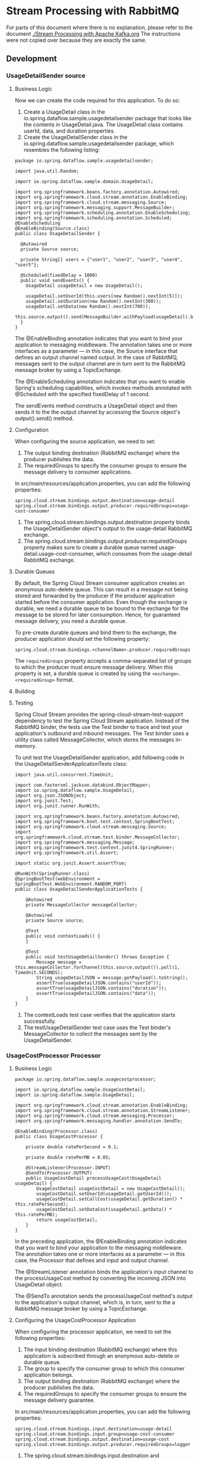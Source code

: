 * Stream Processing with RabbitMQ

For parts of this document where there is no explanation, please refer to the document [[./Stream Processing with Apache Kafka.org]]
The instructions were not copied over because they are exactly the same.

** Development

*** UsageDetailSender source

**** Business Logic

Now we can create the code required for this application. To do so:

1. Create a UsageDetail class in the io.spring.dataflow.sample.usagedetailsender package that looks like the contents in UsageDetail.java. The UsageDetail class contains userId, data, and duration properties.
1. Create the UsageDetailSender class in the io.spring.dataflow.sample.usagedetailsender package, which resembles the following listing:

#+begin_src 
package io.spring.dataflow.sample.usagedetailsender;

import java.util.Random;

import io.spring.dataflow.sample.domain.UsageDetail;

import org.springframework.beans.factory.annotation.Autowired;
import org.springframework.cloud.stream.annotation.EnableBinding;
import org.springframework.cloud.stream.messaging.Source;
import org.springframework.messaging.support.MessageBuilder;
import org.springframework.scheduling.annotation.EnableScheduling;
import org.springframework.scheduling.annotation.Scheduled;
@EnableScheduling
@EnableBinding(Source.class)
public class UsageDetailSender {

  @Autowired
  private Source source;

  private String[] users = {"user1", "user2", "user3", "user4", "user5"};

  @Scheduled(fixedDelay = 1000)
  public void sendEvents() {
    UsageDetail usageDetail = new UsageDetail();

    usageDetail.setUserId(this.users[new Random().nextInt(5)]);
    usageDetail.setDuration(new Random().nextInt(300));
    usageDetail.setData(new Random().nextInt(700));
    this.source.output().send(MessageBuilder.withPayload(usageDetail).build());
  }
}  
#+end_src

The @EnableBinding annotation indicates that you want to bind your application to messaging middleware. The annotation takes one or more interfaces as a parameter — in this case, the Source interface that defines an output channel named output. In the case of RabbitMQ, messages sent to the output channel are in turn sent to the RabbitMQ message broker by using a TopicExchange.

The @EnableScheduling annotation indicates that you want to enable Spring's scheduling capabilities, which invokes methods annotated with @Scheduled with the specified fixedDelay of 1 second.

The sendEvents method constructs a UsageDetail object and then sends it to the the output channel by accessing the Source object's output().send() method.
   
**** Configuration

When configuring the source application, we need to set:

1. The output binding destination (RabbitMQ exchange) where the producer publishes the data.
1. The requiredGroups to specify the consumer groups to ensure the message delivery to consumer applications.

In src/main/resources/application.properties, you can add the following properties:

#+begin_src 
spring.cloud.stream.bindings.output.destination=usage-detail
spring.cloud.stream.bindings.output.producer.requiredGroups=usage-cost-consumer
#+end_src

1. The spring.cloud.stream.bindings.output.destination property binds the UsageDetailSender object's output to the usage-detail RabbitMQ exchange.
1. The spring.cloud.stream.bindings.output.producer.requiredGroups property makes sure to create a durable queue named usage-detail.usage-cost-consumer, which consumes from the usage-detail RabbitMQ exchange.

**** Durable Queues   

By default, the Spring Cloud Stream consumer application creates an anonymous auto-delete queue. This can result in a message not being stored and forwarded by the producer if the producer application started before the consumer application. Even though the exchange is durable, we need a durable queue to be bound to the exchange for the message to be stored for later consumption. Hence, for guaranteed message delivery, you need a durable queue.

To pre-create durable queues and bind them to the exchange, the producer application should set the following property:

#+begin_src 
spring.cloud.stream.bindings.<channelName>.producer.requiredGroups
#+end_src

The ~requiredGroups~ property accepts a comma-separated list of groups to which the producer must ensure message delivery. When this property is set, a durable queue is created by using the ~<exchange>.<requiredGroup>~ format.

**** Building

**** Testing

Spring Cloud Stream provides the spring-cloud-stream-test-support dependency to test the Spring Cloud Stream application. Instead of the RabbitMQ binder, the tests use the Test binder to trace and test your application's outbound and inbound messages. The Test binder uses a utility class called MessageCollector, which stores the messages in-memory.

To unit test the UsageDetailSender application, add following code in the UsageDetailSenderApplicationTests class:

#+begin_src 
import java.util.concurrent.TimeUnit;

import com.fasterxml.jackson.databind.ObjectMapper;
import io.spring.dataflow.sample.UsageDetail;
import org.json.JSONObject;
import org.junit.Test;
import org.junit.runner.RunWith;

import org.springframework.beans.factory.annotation.Autowired;
import org.springframework.boot.test.context.SpringBootTest;
import org.springframework.cloud.stream.messaging.Source;
import org.springframework.cloud.stream.test.binder.MessageCollector;
import org.springframework.messaging.Message;
import org.springframework.test.context.junit4.SpringRunner;
import org.springframework.util.Assert;

import static org.junit.Assert.assertTrue;

@RunWith(SpringRunner.class)
@SpringBootTest(webEnvironment = SpringBootTest.WebEnvironment.RANDOM_PORT)
public class UsageDetailSenderApplicationTests {

	@Autowired
	private MessageCollector messageCollector;

	@Autowired
	private Source source;

 	@Test
 	public void contextLoads() {
 	}

	@Test
	public void testUsageDetailSender() throws Exception {
		Message message = this.messageCollector.forChannel(this.source.output()).poll(1, TimeUnit.SECONDS);
		String usageDetailJSON = message.getPayload().toString();
		assertTrue(usageDetailJSON.contains("userId"));
		assertTrue(usageDetailJSON.contains("duration"));
		assertTrue(usageDetailJSON.contains("data"));
	}
}
#+end_src

1. The contextLoads test case verifies that the application starts successfully.
1. The testUsageDetailSender test case uses the Test binder's MessageCollector to collect the messages sent by the UsageDetailSender.

*** UsageCostProcessor Processor   

**** Business Logic

#+begin_src 
package io.spring.dataflow.sample.usagecostprocessor;

import io.spring.dataflow.sample.UsageCostDetail;
import io.spring.dataflow.sample.UsageDetail;

import org.springframework.cloud.stream.annotation.EnableBinding;
import org.springframework.cloud.stream.annotation.StreamListener;
import org.springframework.cloud.stream.messaging.Processor;
import org.springframework.messaging.handler.annotation.SendTo;

@EnableBinding(Processor.class)
public class UsageCostProcessor {

	private double ratePerSecond = 0.1;

	private double ratePerMB = 0.05;

	@StreamListener(Processor.INPUT)
	@SendTo(Processor.OUTPUT)
	public UsageCostDetail processUsageCost(UsageDetail usageDetail) {
		UsageCostDetail usageCostDetail = new UsageCostDetail();
		usageCostDetail.setUserId(usageDetail.getUserId());
		usageCostDetail.setCallCost(usageDetail.getDuration() * this.ratePerSecond);
		usageCostDetail.setDataCost(usageDetail.getData() * this.ratePerMB);
		return usageCostDetail;
	}
}
#+end_src

In the preceding application, the @EnableBinding annotation indicates that you want to bind your application to the messaging middleware. The annotation takes one or more interfaces as a parameter — in this case, the Processor that defines and input and output channel.

The @StreamListener annotation binds the application's input channel to the processUsageCost method by converting the incoming JSON into UsageDetail object.

The @SendTo annotation sends the processUsageCost method's output to the application's output channel, which is, in turn, sent to the a RabbitMQ message broker by using a TopicExchange.

**** Configuring the UsageCostProcessor Application

When configuring the processor application, we need to set the following properties:

1. The input binding destination (RabbitMQ exchange) where this application is subscribed through an anonymous auto-delete or durable queue.
1. The group to specify the consumer group to which this consumer application belongs.
1. The output binding destination (RabbitMQ exchange) where the producer publishes the data.
1. The requiredGroups to specify the consumer groups to ensure the message delivery guarantee.

In src/main/resources/application.properties, you can add the following properties:
#+begin_src 
spring.cloud.stream.bindings.input.destination=usage-detail
spring.cloud.stream.bindings.input.group=usage-cost-consumer
spring.cloud.stream.bindings.output.destination=usage-cost
spring.cloud.stream.bindings.output.producer.requiredGroups=logger
#+end_src

1. The spring.cloud.stream.bindings.input.destination and spring.cloud.stream.bindings.input.group properties bind the UsageCostProcessor object's input to the usage-detail RabbitMQ exchange through the usage-detail.usage-cost-consumer durable queue.
1. The spring.cloud.stream.bindings.output.destination property binds the UsageCostProcessor object's output to the usage-cost RabbitMQ exchange.
1. The spring.cloud.stream.bindings.output.producer.requiredGroups property makes sure to create a durable queue named usage-cost.logger, which consumes from the usage-cost RabbitMQ exchange.

There are many configuration options that you can choose to extend/override to achieve the desired runtime behavior when using RabbitMQ as the message broker. The RabbitMQ-specific binder configuration properties are listed in the RabbitMQ-binder documentation  

https://cloud.spring.io/spring-cloud-static/spring-cloud-stream-binder-rabbit/current/reference/html/spring-cloud-stream-binder-rabbit.html#_configuration_options

**** Building   

Now we can build the Usage Cost Processor application. In the usage-cost-processor directory, use the following command to build the project with Maven:

~mvn clean package~

**** Testing

#+begin_src 
package io.spring.dataflow.sample.usagecostprocessor;

import java.util.concurrent.TimeUnit;

import org.junit.Test;
import org.junit.runner.RunWith;

import org.springframework.beans.factory.annotation.Autowired;
import org.springframework.boot.test.context.SpringBootTest;
import org.springframework.cloud.stream.messaging.Processor;
import org.springframework.cloud.stream.test.binder.MessageCollector;
import org.springframework.messaging.Message;
import org.springframework.messaging.support.MessageBuilder;
import org.springframework.test.context.junit4.SpringRunner;

import static org.junit.Assert.assertTrue;

@RunWith(SpringRunner.class)
@SpringBootTest
public class UsageCostProcessorApplicationTests {

  @Autowired
  private Processor processor;

  @Autowired
  private MessageCollector messageCollector;

  @Test
  public void contextLoads() {
  }

  @Test
  public void testUsageCostProcessor() throws Exception {
    this.processor.input().send(MessageBuilder.withPayload("{\"userId\":\"user3\",\"duration\":101,\"data\":502}").build());
    Message message = this.messageCollector.forChannel(this.processor.output()).poll(1, TimeUnit.SECONDS);
    assertTrue(message.getPayload().toString().equals("{\"userId\":\"user3\",\"callCost\":10.100000000000001,\"dataCost\":25.1}"));
  }

}
#+end_src

1. The test case contextLoads verifies the application starts successfully.
1. The test case testUsageCostProcessor uses the Test binder's MessageCollector to collect the messages from the UsageCostProcessor object's output.

*** UsageCostLogger Sink   

**** Business Logic   

#+begin_src 
package io.spring.dataflow.sample.usagecostlogger;

import io.spring.dataflow.sample.UsageCostDetail;
import org.slf4j.Logger;
import org.slf4j.LoggerFactory;

import org.springframework.cloud.stream.annotation.EnableBinding;
import org.springframework.cloud.stream.annotation.StreamListener;
import org.springframework.cloud.stream.messaging.Sink;

@EnableBinding(Sink.class)
public class UsageCostLogger {

	private static final Logger logger = LoggerFactory.getLogger(UsageCostLoggerApplication.class);

	@StreamListener(Sink.INPUT)
	public void process(UsageCostDetail usageCostDetail) {
		logger.info(usageCostDetail.toString());
	}
}
#+end_src

In the preceding application, the @EnableBinding annotation indicates that you want to bind your application to the messaging middleware. The annotation takes one or more interfaces as a parameter — in this case, the Sink interface that defines an input channel.

The @StreamListener annotation binds the application's input channel to the process method by converting the incoming JSON to a UsageCostDetail object.
   
**** Configuring the UsageCostLogger Application

When configuring the sink application, we need to set:

1. The input binding destination (RabbitMQ exchange) to which this application is subscribed through an anonymous auto-delete or durable queue.
1. The group to specify the consumer group to which this consumer application belongs.

In src/main/resources/application.properties, you can add the following properties:

#+begin_src 
spring.cloud.stream.bindings.input.destination=usage-cost
spring.cloud.stream.bindings.input.group=logger
#+end_src

The spring.cloud.stream.bindings.input.destination and spring.cloud.stream.bindings.input.group properties bind the UsageCostLogger object's input to the usage-cost RabbitMQ exchange through the usage-cost.logger durable queue.

**** Building

**** Testing

To unit test the UsageCostLogger , add the following code in the
UsageCostLoggerApplicationTests class:

#+begin_src 
package io.spring.dataflow.sample.usagecostlogger;

 import io.spring.dataflow.sample.UsageCostDetail;
 import org.junit.Test;
 import org.junit.runner.RunWith;
 import org.mockito.ArgumentCaptor;

 import org.springframework.beans.factory.annotation.Autowired;
 import org.springframework.boot.autoconfigure.EnableAutoConfiguration;
 import org.springframework.boot.test.context.SpringBootTest;
 import org.springframework.cloud.stream.annotation.EnableBinding;
 import org.springframework.cloud.stream.messaging.Sink;
 import org.springframework.context.annotation.Bean;
 import org.springframework.context.annotation.Primary;
 import org.springframework.messaging.support.MessageBuilder;
 import org.springframework.test.context.junit4.SpringRunner;

 import static org.mockito.Mockito.spy;
 import static org.mockito.Mockito.verify;

 @RunWith(SpringRunner.class)
 @SpringBootTest(webEnvironment = SpringBootTest.WebEnvironment.RANDOM_PORT)
 public class UsageCostLoggerApplicationTests {

 	@Autowired
 	protected Sink sink;

 	@Autowired
 	protected UsageCostLogger usageCostLogger;

 	@Test
 	public void contextLoads() {
 	}

 	@Test
 	public void testUsageCostLogger() throws Exception {
 		ArgumentCaptor<UsageCostDetail> captor = ArgumentCaptor.forClass(UsageCostDetail.class);
 		this.sink.input().send(MessageBuilder.withPayload("{\"userId\":\"user3\",\"callCost\":10.100000000000001,\"dataCost\":25.1}").build());
 		verify(this.usageCostLogger).process(captor.capture());
 	}

 	@EnableAutoConfiguration
 	@EnableBinding(Sink.class)
 	static class TestConfig {

 		// Override `UsageCostLogger` bean for spying.
 		@Bean
 		@Primary
 		public UsageCostLogger usageCostLogger() {
 			return spy(new UsageCostLogger());
 		}
 	}
 }
#+end_src

1. The contextLoads test case verifies the application starts successfully.
1. The testUsageCostLogger test case verifies that the process method of UsageCostLogger is invoked by using Mockito. To do this, the static TestConfig class overrides the existing UsageCostLogger bean to create a mock bean of UsageCostLogger. Since we are mocking the UsageCostLogger bean, the TestConfig also explicitly annotates @EnableBinding and @EnableAutoConfiguration.

** Deployment   

In this section, we deploy the applications we created earlier to the local machine, to Cloud Foundry, and to Kubernetes.

When you deploy these three applications ( UsageDetailSender , UsageCostProcessor and UsageCostLogger ), the flow of message is as follows:

#+begin_src 
UsageDetailSender -> UsageCostProcessor -> UsageCostLogger  
#+end_src

The UsageDetailSender source application's output is connected to the UsageCostProcessor processor application's input. The UsageCostProcessor application's output is connected to the UsageCostLogger sink application's input.

When these applications run, the RabbitMQ binder binds the applications' output and input boundaries into the corresponding exchanges and queues at RabbitMQ message broker.

*** Local

You can run the applications as standalone applications on your local environment.

To install and run the RabbitMQ docker image, run the following command:

#+begin_src 
docker run -d --hostname rabbitmq --name rabbitmq -p 15672:15672 -p 5672:5672 rabbitmq:3.7.14-management
#+end_src

Once installed, you can log in to the RabbitMQ management console on your local machine on http://localhost:15672. You can use the default account username and password: guest and guest.

**** Running the Source

By using the pre-defined configuration properties(along with a unique server port) for UsageDetailSender, you can run the application, as follows:

#+begin_src 
java -jar target/usage-detail-sender-rabbit-0.0.1-SNAPSHOT.jar --server.port=9001 &
#+end_src

When this application is running, you can see that the usage-detail RabbitMQ exchange is created and the durable queue named usage-detail.usage-cost-consumer is bound to this exchange, as the following example shows:

[[./images/spring-cloud-stream-processing-with-RabbitMQ-usage-detail-sender.png]]

Also, if you click on the Queues and check the queue usage-detail.usage-cost-consumer, you can see the messages being consumed and stored in this durable queue, as the following example shows:

[[./images/spring-cloud-stream-processing-with-RabbitMQ-usage-detail-sender-message-guarantee.png]]

When configuring the consumer applications for this Source application, you can set the group binding property to connect to the corresponding durable queue.

NOTE: If you do not set the requiredGroups property, you can see that there is no queue for consuming the messages from the usage-detail exchange and, therefore, the messages are lost if the consumer is not up before this application is started.

**** Running the Processor

By using the pre-defined configuration properties (along with a unique server port) for UsageCostProcessor, you can run the application, as follows:

#+begin_src 
java -jar target/usage-cost-processor-rabbit-0.0.1-SNAPSHOT.jar --server.port=9002 &
#+end_src

From the RabbitMQ console, you can see:

1. The UsageCostProcessor application consumes from the usage-detail.usage-cost-consumer durable queue, based on the spring.cloud.stream.bindings.input.group=usage-cost-consumer property.
1. The UsageCostProcessor application produces the UsageCostDetail and sends it to the exchange usage-cost, based on the spring.cloud.stream.bindings.output.destination=usage-cost property.
1. The usage-cost.logger durable queue is created. It consumes the messages from the usage-cost exchange, based on the spring.cloud.stream.bindings.output.producer.requiredGroups=logger property.

When this application is running, you can see that the usage-cost RabbitMQ exchange is created and the durable queue named usage-cost.logger is bound to this exchange, as the following image shows:

[[./images/spring-cloud-stream-processing-with-RabbitMQ-usage-cost-processor.png]]

Also, if you click on the Queues and check the usage-cost.logger queue, you can see the messages being consumed and stored in this durable queue, as the following image shows:

[[./images/spring-cloud-stream-processing-with-RabbitMQ-usage-cost-processor-message-guarantee.png]]

**** Running the Sink

By using the pre-defined configuration properties (along with a unique server port) for UsageCostLogger, you can run the application, as follows:

#+begin_src 
java -jar target/usage-cost-logger-rabbit-0.0.1-SNAPSHOT.jar --server.port=9003 &
#+end_src

Now you can see that this application logs the usage cost detail it receives from the usage-cost RabbitMQ exchange through the usage-cost.logger durable queue, as the following example shows:

#+begin_src 
2019-05-08 08:16:46.442  INFO 10769 --- [o6VmGALOP_onw-1] i.s.d.s.u.UsageCostLoggerApplication     : {"userId": "user2", "callCost": "28.3", "dataCost": "29.8" }
2019-05-08 08:16:47.446  INFO 10769 --- [o6VmGALOP_onw-1] i.s.d.s.u.UsageCostLoggerApplication     : {"userId": "user2", "callCost": "12.0", "dataCost": "23.75" }
2019-05-08 08:16:48.451  INFO 10769 --- [o6VmGALOP_onw-1] i.s.d.s.u.UsageCostLoggerApplication     : {"userId": "user4", "callCost": "16.0", "dataCost": "30.05" }
2019-05-08 08:16:49.454  INFO 10769 --- [o6VmGALOP_onw-1] i.s.d.s.u.UsageCostLoggerApplication    
#+end_src

*** Cloud Foundry

**** Creating a RabbitMQ service

To create a RabbitMQ service:

Log in to the PWS with your credentials.
From the CF market place, create a RabbitMQ service instance that uses the cloudamqp service on the lemur plan, as follows:

#+begin_src 
cf create-service cloudamqp lemur rabbitmq
#+end_src

**** Cloud Foundry Deployment

You need to create a CF manifest YAML file called usage-detail-sender.yml for the UsageDetailSender to define its configuration properties, as follows

#+begin_src 
applications:
- name: usage-detail-sender
  timeout: 120
  path: ./target/usage-detail-sender-rabbit-0.0.1-SNAPSHOT.jar
  memory: 1G
  buildpack: java_buildpack
  services:
    - rabbitmq
#+end_src

Then you need to push the UsageDetailSender application by using its manifest YAML file, as follows:

#+begin_src 
cf push -f usage-detail-sender.yml  
#+end_src

You need to create a CF manifest YAML file called usage-cost-processor.yml for the UsageCostProcessor to define its configuration properties, as follows

#+begin_src 
applications:
- name: usage-cost-processor
  timeout: 120
  path: ./target/usage-cost-processor-rabbit-0.0.1-SNAPSHOT.jar
  memory: 1G
  buildpack: java_buildpack
  services:
    - rabbitmq
#+end_src

Then you need to push the UsageCostProcessor application by using its manifest YAML file, as follows:

#+begin_src 
cf push -f usage-cost-processor.yml  
#+end_src

You need to create a CF manifest YAML file called usage-cost-logger.yml for the UsageCostLogger to define its configuration properties, as follows:

#+begin_src 
 applications:
- name: usage-cost-logger
  timeout: 120
  path: ./target/usage-cost-logger-rabbit-0.0.1-SNAPSHOT.jar
  memory: 1G
  buildpack: java_buildpack
  services:
    - rabbitmq
#+end_src

Then you need to push the UsageCostLogger application by using its manifest YAML file, as follows:

#+begin_src 
 cf push -f usage-cost-logger.yml 
#+end_src

You can see the applications by running the cf apps command, as the folowing example (with output) shows:

#+begin_src 
 cf apps 
#+end_src

Output:

#+begin_src 
 name                   requested state   instances   memory   disk   urls
usage-cost-logger      started           1/1         1G       1G     usage-cost-logger.cfapps.io
usage-cost-processor   started           1/1         1G       1G     usage-cost-processor.cfapps.io
usage-detail-sender    started           1/1         1G       1G     usage-detail-sender.cfapps.io 
#+end_src

Logs

#+begin_src 
 2019-05-13T23:23:33.36+0530 [APP/PROC/WEB/0] OUT 2019-05-13 17:53:33.362  INFO 15 --- [e-cost.logger-1] i.s.d.s.u.UsageCostLoggerApplication     : {"userId": "user5", "callCost": "1.0", "dataCost": "12.350000000000001" }
   2019-05-13T23:23:33.46+0530 [APP/PROC/WEB/0] OUT 2019-05-13 17:53:33.467  INFO 15 --- [e-cost.logger-1] i.s.d.s.u.UsageCostLoggerApplication     : {"userId": "user1", "callCost": "19.0", "dataCost": "10.0" }
   2019-05-13T23:23:34.46+0530 [APP/PROC/WEB/0] OUT 2019-05-13 17:53:34.466  INFO 15 --- [e-cost.logger-1] i.s.d.s.u.UsageCostLoggerApplication     : {"userId": "user4", "callCost": "2.2", "dataCost": "5.15" }
   2019-05-13T23:23:35.46+0530 [APP/PROC/WEB/0] OUT 2019-05-13 17:53:35.469  INFO 15 --- [e-cost.logger-1] i.s.d.s.u.UsageCostLoggerApplication     : {"userId": "user3", "callCost": "21.0", "dataCost": "17.3" } 
#+end_src

*** Kubernetes

This section walks you through how to deploy the three Spring Cloud Stream applications on Kubernetes.

**** Setting up the Kubernetes Cluster

For this we need a running Kubernetes cluster. For this example we will deploy to minikube.

https://dataflow.spring.io/docs/installation/kubernetes/#creating-a-kubernetes-cluster

https://minikube.sigs.k8s.io/docs/start/

**** Verifying Minikube is Running

To verify that Minikube is running, run the following command (shown with typical output if Minikube is running):

#+begin_src 
 $minikube status

host: Running
kubelet: Running
apiserver: Running
kubectl: Correctly Configured: pointing to minikube-vm at 192.168.99.100 
#+end_src

**** Installing RabbitMQ

You can install the RabbitMQ message broker by using the default configuration from Spring Cloud Data Flow. To do so, run the following command:

#+begin_src 
kubectl apply -f https://raw.githubusercontent.com/spring-cloud/spring-cloud-dataflow/v2.7.2/src/kubernetes/rabbitmq/rabbitmq-deployment.yaml \
-f https://raw.githubusercontent.com/spring-cloud/spring-cloud-dataflow/v2.7.2/src/kubernetes/rabbitmq/rabbitmq-svc.yaml
#+end_src

**** Building Docker Images

**** Deploying the Stream

To deploy the stream, you must first copy and paste the following YAML and save it to usage-cost-stream.yaml:

#+begin_src 
kind: Pod
apiVersion: v1
metadata:
  name: usage-detail-sender
  labels:
    app: usage-cost-stream
spec:
  containers:
    - name: usage-detail-sender
      image: springcloudstream/usage-detail-sender-rabbit:0.0.1-SNAPSHOT
      ports:
        - containerPort: 80
          protocol: TCP
      env:
        - name: SPRING_RABBITMQ_ADDRESSES
          value: rabbitmq
        - name: SERVER_PORT
          value: '80'
  restartPolicy: Always

---
kind: Pod
apiVersion: v1
metadata:
  name: usage-cost-processor
  labels:
    app: usage-cost-stream
spec:
  containers:
    - name: usage-cost-processor
      image: springcloudstream/usage-cost-processor-rabbit:0.0.1-SNAPSHOT
      ports:
        - containerPort: 80
          protocol: TCP
      env:
        - name: SPRING_RABBITMQ_ADDRESSES
          value: rabbitmq
        - name: SERVER_PORT
          value: '80'
  restartPolicy: Always

---
kind: Pod
apiVersion: v1
metadata:
  name: usage-cost-logger
  labels:
    app: usage-cost-stream
spec:
  containers:
    - name: usage-cost-logger
      image: springcloudstream/usage-cost-logger-rabbit:0.0.1-SNAPSHOT
      ports:
        - containerPort: 80
          protocol: TCP
      env:
        - name: SPRING_RABBITMQ_ADDRESSES
          value: rabbitmq
        - name: SERVER_PORT
          value: '80'
  restartPolicy: Always
#+end_src

Then you need to deploy the apps, by running the following command:

#+begin_src 
kubectl apply -f usage-cost-stream.yaml 
#+end_src

If all is well, you should see the following output:

#+begin_src 
pod/usage-detail-sender created
pod/usage-cost-processor created
pod/usage-cost-logger created 
#+end_src

The preceding YAML specifies three pod resources, for the source, processor, and sink applications. Each pod has a single container that references the respective docker image.

We set the logical hostname for the RabbitMQ broker for each app to connect to it. Here we use the RabbitMQ service name, rabbitmq in this case. We also set the label app: user-cost-stream to logically group our apps.

**** Verifying the Deployment   

You can use the following command to tail the log for the usage-cost-logger sink:

#+begin_src 
kubectl logs -f usage-cost-logger 
#+end_src

You should see messages similar to the following messages:

#+begin_src 
 2019-05-02 15:48:18.550  INFO 1 --- [container-0-C-1] i.s.d.s.u.UsageCostLoggerApplication     : {"userId": "Mark", "callCost": "21.1", "dataCost": "26.05" }
2019-05-02 15:48:19.553  INFO 1 --- [container-0-C-1] i.s.d.s.u.UsageCostLoggerApplication     : {"userId": "Ilaya", "callCost": "4.2", "dataCost": "15.75" }
2019-05-02 15:48:20.549  INFO 1 --- [container-0-C-1] i.s.d.s.u.UsageCostLoggerApplication     : {"userId": "Mark", "callCost": "28.400000000000002", "dataCost": "15.0" }
2019-05-02 15:48:21.553  INFO 1 --- [container-0-C-1] i.s.d.s.u.UsageCostLoggerApplication     : {"userId": "Ilaya", "callCost": "16.8", "dataCost": "28.5" }
2019-05-02 15:48:22.551  INFO 1 --- [container-0-C-1] i.s.d.s.u.UsageCostLoggerApplication     : {"userId": "Mark", "callCost": "22.700000000000003", "dataCost": "20.3" }
2019-05-02 15:48:23.556  INFO 1 --- [container-0-C-1] i.s.d.s.u.UsageCostLoggerApplication     : {"userId": "Janne", "callCost": "16.6", "dataCost": "2.6" }
2019-05-02 15:48:24.557  INFO 1 --- [container-0-C-1] i.s.d.s.u.UsageCostLoggerApplication     : {"userId": "Janne", "callCost": "6.7", "dataCost": "1.0" }
2019-05-02 15:48:25.555  INFO 1 --- [container-0-C-1] i.s.d.s.u.UsageCostLoggerApplication     : {"userId": "Glenn", "callCost": "3.7", "dataCost": "2.6500000000000004" }
2019-05-02 15:48:26.557  INFO 1 --- [container-0-C-1] i.s.d.s.u.UsageCostLoggerApplication     : {"userId": "Janne", "callCost": "24.200000000000003", "dataCost": "32.9" }
2019-05-02 15:48:27.556  INFO 1 --- [container-0-C-1] i.s.d.s.u.UsageCostLoggerApplication     : {"userId": "Glenn", "callCost": "19.200000000000003", "dataCost": "7.4" }
2019-05-02 15:48:28.559  INFO 1 --- [container-0-C-1] i.s.d.s.u.UsageCostLoggerApplication     : {"userId": "Sabby", "callCost": "17.7", "dataCost": "27.35" }
2019-05-02 15:48:29.562  INFO 1 --- [container-0-C-1] i.s.d.s.u.UsageCostLoggerApplication     : {"userId": "Ilaya", "callCost": "26.8", "dataCost": "32.45" }
2019-05-02 15:48:30.561  INFO 1 --- [container-0-C-1] i.s.d.s.u.UsageCostLoggerApplication     : {"userId": "Janne", "callCost": "26.5", "dataCost": "33.300000000000004" }
2019-05-02 15:48:31.562  INFO 1 --- [container-0-C-1] i.s.d.s.u.UsageCostLoggerApplication     : {"userId": "Sabby", "callCost": "16.1", "dataCost": "5.0" }
2019-05-02 15:48:32.564  INFO 1 --- [container-0-C-1] i.s.d.s.u.UsageCostLoggerApplication     : {"userId": "Janne", "callCost": "16.3", "dataCost": "23.6" }
2019-05-02 15:48:33.567  INFO 1 --- [container-0-C-1] i.s.d.s.u.UsageCostLoggerApplication     : {"userId": "Ilaya", "callCost": "29.400000000000002", "dataCost": "2.1" }
2019-05-02 15:48:34.567  INFO 1 --- [container-0-C-1] i.s.d.s.u.UsageCostLoggerApplication     : {"userId": "Janne", "callCost": "5.2", "dataCost": "20.200000000000003" } 
#+end_src

**** Cleaning up

To delete the stream, we can use the label we created earlier. The following command shows how to do so:

#+begin_src 
kubectl delete pod -l app=usage-cost-stream
#+end_src

To uninstall RabbitMQ, run the following command:

#+begin_src 
kubectl delete all -l app=rabbitmq
#+end_src
